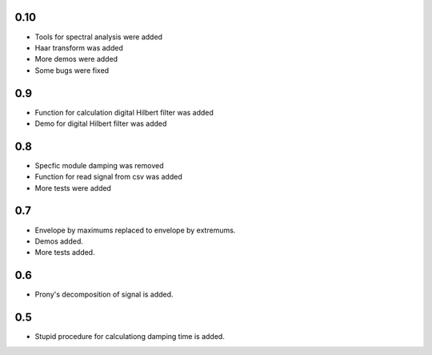 0.10
====

* Tools for spectral analysis were added
* Haar transform was added
* More demos were added
* Some bugs were fixed

0.9
===

* Function for calculation digital Hilbert filter was added 
* Demo for digital Hilbert filter was added

0.8
===

* Specfic module damping was removed
* Function for read signal from csv was added
* More tests were added

0.7
===

* Envelope by maximums replaced to envelope by extremums.
* Demos added.
* More tests added.


0.6
===

* Prony's decomposition of signal is added.


0.5
===

* Stupid procedure for calculationg damping time is added.
